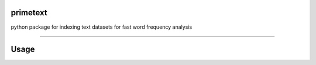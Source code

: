 primetext
=========
python package for indexing text datasets for fast word frequency analysis

----

Usage
=====
.. code-block:: python
	from primetext import primetext

	data = ["black cat on mat",
	        "black hat for you",
	        "cat sat on you"]

	# initiate primetext
	pt = primetext()

	# indexing data
	pt.index(data)

	# finding words 
	recordsWithCat = pt.find(['cat'])
	# returns boolean vector : [True,False,True]

	recordsWithCatAndSat = pt.find(['cat','sat'])
	# returns boolean vector : [False,False,True]
